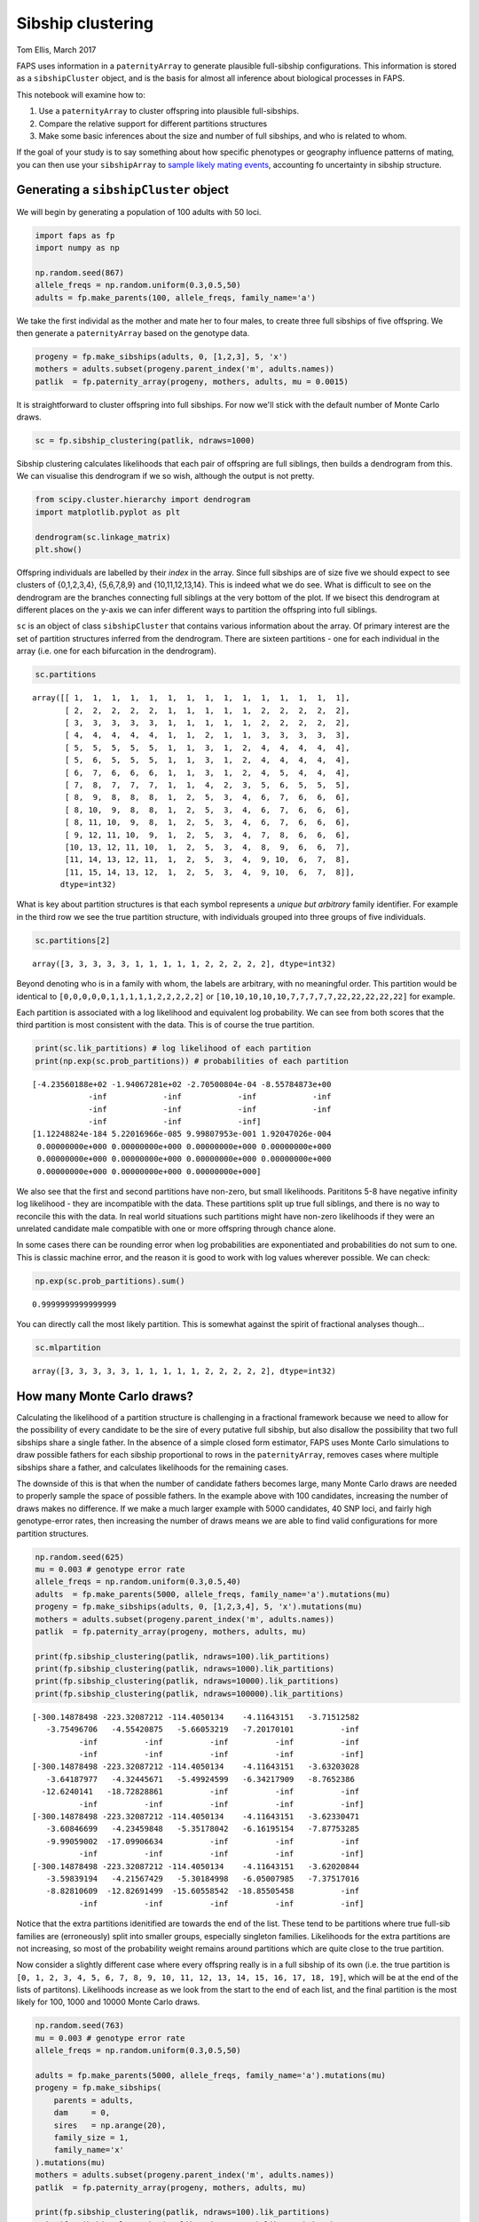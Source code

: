 Sibship clustering
==================

Tom Ellis, March 2017

FAPS uses information in a ``paternityArray`` to generate plausible
full-sibship configurations. This information is stored as a
``sibshipCluster`` object, and is the basis for almost all inference
about biological processes in FAPS.

This notebook will examine how to:

1. Use a ``paternityArray`` to cluster offspring into plausible
   full-sibships.
2. Compare the relative support for different partitions structures
3. Make some basic inferences about the size and number of full
   sibships, and who is related to whom.

If the goal of your study is to say something about how specific
phenotypes or geography influence patterns of mating, you can then use
your ``sibshipArray`` to `sample likely mating
events <https://github.com/ellisztamas/faps/blob/master/docs/05%20Inference%20about%20mating%20patterns.ipynb>`__,
accounting fo uncertainty in sibship structure.

Generating a ``sibshipCluster`` object
--------------------------------------

We will begin by generating a population of 100 adults with 50 loci.

.. code:: ipython3

    import faps as fp
    import numpy as np
    
    np.random.seed(867)
    allele_freqs = np.random.uniform(0.3,0.5,50)
    adults = fp.make_parents(100, allele_freqs, family_name='a')

We take the first individal as the mother and mate her to four males, to
create three full sibships of five offspring. We then generate a
``paternityArray`` based on the genotype data.

.. code:: ipython3

    progeny = fp.make_sibships(adults, 0, [1,2,3], 5, 'x')
    mothers = adults.subset(progeny.parent_index('m', adults.names))
    patlik  = fp.paternity_array(progeny, mothers, adults, mu = 0.0015)

It is straightforward to cluster offspring into full sibships. For now
we'll stick with the default number of Monte Carlo draws.

.. code:: ipython3

    sc = fp.sibship_clustering(patlik, ndraws=1000)

Sibship clustering calculates likelihoods that each pair of offspring
are full siblings, then builds a dendrogram from this. We can visualise
this dendrogram if we so wish, although the output is not pretty.

.. code:: ipython3

    from scipy.cluster.hierarchy import dendrogram
    import matplotlib.pyplot as plt
    
    dendrogram(sc.linkage_matrix)
    plt.show()



.. image:: 04_sibship_clustering_files/04_sibship_clustering_11_0.png


Offspring individuals are labelled by their *index* in the array. Since
full sibships are of size five we should expect to see clusters of
{0,1,2,3,4}, {5,6,7,8,9} and {10,11,12,13,14}. This is indeed what we do
see. What is difficult to see on the dendrogram are the branches
connecting full siblings at the very bottom of the plot. If we bisect
this dendrogram at different places on the y-axis we can infer different
ways to partition the offspring into full siblings.

``sc`` is an object of class ``sibshipCluster`` that contains various
information about the array. Of primary interest are the set of
partition structures inferred from the dendrogram. There are sixteen
partitions - one for each individual in the array (i.e. one for each
bifurcation in the dendrogram).

.. code:: ipython3

    sc.partitions




.. parsed-literal::

    array([[ 1,  1,  1,  1,  1,  1,  1,  1,  1,  1,  1,  1,  1,  1,  1],
           [ 2,  2,  2,  2,  2,  1,  1,  1,  1,  1,  2,  2,  2,  2,  2],
           [ 3,  3,  3,  3,  3,  1,  1,  1,  1,  1,  2,  2,  2,  2,  2],
           [ 4,  4,  4,  4,  4,  1,  1,  2,  1,  1,  3,  3,  3,  3,  3],
           [ 5,  5,  5,  5,  5,  1,  1,  3,  1,  2,  4,  4,  4,  4,  4],
           [ 5,  6,  5,  5,  5,  1,  1,  3,  1,  2,  4,  4,  4,  4,  4],
           [ 6,  7,  6,  6,  6,  1,  1,  3,  1,  2,  4,  5,  4,  4,  4],
           [ 7,  8,  7,  7,  7,  1,  1,  4,  2,  3,  5,  6,  5,  5,  5],
           [ 8,  9,  8,  8,  8,  1,  2,  5,  3,  4,  6,  7,  6,  6,  6],
           [ 8, 10,  9,  8,  8,  1,  2,  5,  3,  4,  6,  7,  6,  6,  6],
           [ 8, 11, 10,  9,  8,  1,  2,  5,  3,  4,  6,  7,  6,  6,  6],
           [ 9, 12, 11, 10,  9,  1,  2,  5,  3,  4,  7,  8,  6,  6,  6],
           [10, 13, 12, 11, 10,  1,  2,  5,  3,  4,  8,  9,  6,  6,  7],
           [11, 14, 13, 12, 11,  1,  2,  5,  3,  4,  9, 10,  6,  7,  8],
           [11, 15, 14, 13, 12,  1,  2,  5,  3,  4,  9, 10,  6,  7,  8]],
          dtype=int32)



What is key about partition structures is that each symbol represents a
*unique but arbitrary* family identifier. For example in the third row
we see the true partition structure, with individuals grouped into three
groups of five individuals.

.. code:: ipython3

    sc.partitions[2]




.. parsed-literal::

    array([3, 3, 3, 3, 3, 1, 1, 1, 1, 1, 2, 2, 2, 2, 2], dtype=int32)



Beyond denoting who is in a family with whom, the labels are arbitrary,
with no meaningful order. This partition would be identical to
``[0,0,0,0,0,1,1,1,1,1,2,2,2,2,2]`` or
``[10,10,10,10,10,7,7,7,7,7,22,22,22,22,22]`` for example.

Each partition is associated with a log likelihood and equivalent log
probability. We can see from both scores that the third partition is
most consistent with the data. This is of course the true partition.

.. code:: ipython3

    print(sc.lik_partitions) # log likelihood of each partition
    print(np.exp(sc.prob_partitions)) # probabilities of each partition


.. parsed-literal::

    [-4.23560188e+02 -1.94067281e+02 -2.70500804e-04 -8.55784873e+00
                -inf            -inf            -inf            -inf
                -inf            -inf            -inf            -inf
                -inf            -inf            -inf]
    [1.12248824e-184 5.22016966e-085 9.99807953e-001 1.92047026e-004
     0.00000000e+000 0.00000000e+000 0.00000000e+000 0.00000000e+000
     0.00000000e+000 0.00000000e+000 0.00000000e+000 0.00000000e+000
     0.00000000e+000 0.00000000e+000 0.00000000e+000]


We also see that the first and second partitions have non-zero, but
small likelihoods. Parititons 5-8 have negative infinity log likelihood
- they are incompatible with the data. These partitions split up true
full siblings, and there is no way to reconcile this with the data. In
real world situations such partitions might have non-zero likelihoods if
they were an unrelated candidate male compatible with one or more
offspring through chance alone.

In some cases there can be rounding error when log probabilities are
exponentiated and probabilities do not sum to one. This is classic
machine error, and the reason it is good to work with log values
wherever possible. We can check:

.. code:: ipython3

    np.exp(sc.prob_partitions).sum()




.. parsed-literal::

    0.9999999999999999



You can directly call the most likely partition. This is somewhat
against the spirit of fractional analyses though...

.. code:: ipython3

    sc.mlpartition




.. parsed-literal::

    array([3, 3, 3, 3, 3, 1, 1, 1, 1, 1, 2, 2, 2, 2, 2], dtype=int32)



How many Monte Carlo draws?
---------------------------

Calculating the likelihood of a partition structure is challenging in a
fractional framework because we need to allow for the possibility of
every candidate to be the sire of every putative full sibship, but also
disallow the possibility that two full sibships share a single father.
In the absence of a simple closed form estimator, FAPS uses Monte Carlo
simulations to draw possible fathers for each sibship proportional to
rows in the ``paternityArray``, removes cases where multiple sibships
share a father, and calculates likelihoods for the remaining cases.

The downside of this is that when the number of candidate fathers
becomes large, many Monte Carlo draws are needed to properly sample the
space of possible fathers. In the example above with 100 candidates,
increasing the number of draws makes no difference. If we make a much
larger example with 5000 candidates, 40 SNP loci, and fairly high
genotype-error rates, then increasing the number of draws means we are
able to find valid configurations for more partition structures.

.. code:: ipython3

    np.random.seed(625)
    mu = 0.003 # genotype error rate
    allele_freqs = np.random.uniform(0.3,0.5,40)
    adults  = fp.make_parents(5000, allele_freqs, family_name='a').mutations(mu)
    progeny = fp.make_sibships(adults, 0, [1,2,3,4], 5, 'x').mutations(mu)
    mothers = adults.subset(progeny.parent_index('m', adults.names))
    patlik  = fp.paternity_array(progeny, mothers, adults, mu)
    
    print(fp.sibship_clustering(patlik, ndraws=100).lik_partitions)
    print(fp.sibship_clustering(patlik, ndraws=1000).lik_partitions)
    print(fp.sibship_clustering(patlik, ndraws=10000).lik_partitions)
    print(fp.sibship_clustering(patlik, ndraws=100000).lik_partitions)


.. parsed-literal::

    [-300.14878498 -223.32087212 -114.4050134    -4.11643151   -3.71512582
       -3.75496706   -4.55420875   -5.66053219   -7.20170101          -inf
              -inf          -inf          -inf          -inf          -inf
              -inf          -inf          -inf          -inf          -inf]
    [-300.14878498 -223.32087212 -114.4050134    -4.11643151   -3.63203028
       -3.64187977   -4.32445671   -5.49924599   -6.34217909   -8.7652386
      -12.6240141   -18.72828861          -inf          -inf          -inf
              -inf          -inf          -inf          -inf          -inf]
    [-300.14878498 -223.32087212 -114.4050134    -4.11643151   -3.62330471
       -3.60846699   -4.23459848   -5.35178042   -6.16195154   -7.87753285
       -9.99059002  -17.09906634          -inf          -inf          -inf
              -inf          -inf          -inf          -inf          -inf]
    [-300.14878498 -223.32087212 -114.4050134    -4.11643151   -3.62020844
       -3.59839194   -4.21567429   -5.30184998   -6.05007985   -7.37517016
       -8.82810609  -12.82691499  -15.60558542  -18.85505458          -inf
              -inf          -inf          -inf          -inf          -inf]


Notice that the extra partitions idenitified are towards the end of the
list. These tend to be partitions where true full-sib families are
(erroneously) split into smaller groups, especially singleton families.
Likelihoods for the extra partitions are not increasing, so most of the
probability weight remains around partitions which are quite close to
the true partition.

Now consider a slightly different case where every offspring really is
in a full sibship of its own (i.e. the true partition is
``[0, 1, 2, 3, 4, 5, 6, 7, 8, 9, 10, 11, 12, 13, 14, 15, 16, 17, 18, 19]``,
which will be at the end of the lists of partitons). Likelihoods
increase as we look from the start to the end of each list, and the
final partition is the most likely for 100, 1000 and 10000 Monte Carlo
draws.

.. code:: ipython3

    np.random.seed(763)
    mu = 0.003 # genotype error rate
    allele_freqs = np.random.uniform(0.3,0.5,50)
    
    adults = fp.make_parents(5000, allele_freqs, family_name='a').mutations(mu)
    progeny = fp.make_sibships(
        parents = adults,
        dam     = 0,
        sires   = np.arange(20),
        family_size = 1,
        family_name='x'
    ).mutations(mu)
    mothers = adults.subset(progeny.parent_index('m', adults.names))
    patlik  = fp.paternity_array(progeny, mothers, adults, mu)
    
    print(fp.sibship_clustering(patlik, ndraws=100).lik_partitions)
    print(fp.sibship_clustering(patlik, ndraws=1000).lik_partitions)
    print(fp.sibship_clustering(patlik, ndraws=10000).lik_partitions)
    print(fp.sibship_clustering(patlik, ndraws=100000).lik_partitions)


.. parsed-literal::

    [-5.10167863e+02 -4.70469862e+02 -4.41730003e+02 -4.12169267e+02
     -3.38687892e+02 -3.13903372e+02 -2.65817267e+02 -2.46135927e+02
     -2.22143385e+02 -1.86506965e+02 -1.54572426e+02 -1.32405700e+02
     -1.12142708e+02 -8.41154677e+01 -6.68572681e+01 -4.96377301e+01
     -3.29178143e+01 -1.79947014e+01 -5.78805754e+00 -2.80263898e-01]
    [-5.10165728e+02 -4.70469862e+02 -4.41730003e+02 -4.12169206e+02
     -3.38686789e+02 -3.13897222e+02 -2.65814805e+02 -2.46096265e+02
     -2.22102475e+02 -1.86468403e+02 -1.54562471e+02 -1.32390225e+02
     -1.12127150e+02 -8.41008586e+01 -6.68293139e+01 -4.96112779e+01
     -3.28708075e+01 -1.79307196e+01 -5.72126058e+00 -1.19751137e-01]
    [-5.10165600e+02 -4.70469830e+02 -4.41729592e+02 -4.12168347e+02
     -3.38685737e+02 -3.13895043e+02 -2.65812508e+02 -2.46087689e+02
     -2.22094041e+02 -1.86458265e+02 -1.54559457e+02 -1.32386598e+02
     -1.12123513e+02 -8.40971259e+01 -6.68212498e+01 -4.96018329e+01
     -3.28607984e+01 -1.79152119e+01 -5.70440426e+00 -4.94517515e-02]
    [-5.10165600e+02 -4.70469798e+02 -4.41729527e+02 -4.12168104e+02
     -3.38685627e+02 -3.13894453e+02 -2.65811908e+02 -2.46085972e+02
     -2.22092092e+02 -1.86456407e+02 -1.54558425e+02 -1.32385102e+02
     -1.12121855e+02 -8.40955517e+01 -6.68180370e+01 -4.95986164e+01
     -3.28571819e+01 -1.79097544e+01 -5.69722040e+00 -2.17152577e-02]


So how many Monte Carlo draws are necessary? The short answer is: it
probably doesn't matter. In the original FAPS paper (figure 5 in that
paper) we found that increasing the number of Monte Carlo draws does
increase the amount of probability space explored, but these regions
tend to be areas of low probability. Likely configurations are found
first, and increasing the number of draws doesn't increase overall
accuracy of inferred sibship relationships.

A good rule is to use the default setting of 1000 draws. If you are
concerned about this effect you can also change the number to 100 or
10,000 and see if this alters your downstream analyses. You can also
test this explicitly with simulations using the `power analysis
tools <https://github.com/ellisztamas/faps/blob/master/docs/06%20Simulating%20data.ipynb>`__.

Inferring family structure
--------------------------

For this section we will simulate a slightly more interesting family
structure. This block of code creates a half-sib array of 15 offspring
from five fathers, where each father contributes five, four, three, two
and one offspring respectively. It then performs sibship clustering on
the array. We use 1000 candidate males and 50 loci.

.. code:: ipython3

    # Lists indexing sires and dams
    sires = [1]*5 + [2]*4 + [3]*3 + [4]*2 +[5]*1
    dam   = [0] * len(sires)
    
    np.random.seed(542)
    allele_freqs = np.random.uniform(0.3,0.5,30)
    adults  = fp.make_parents(1000, allele_freqs, family_name='a')
    progeny = fp.make_offspring(adults, dam_list=dam, sire_list=sires)
    mothers = adults.subset(progeny.parent_index('m', adults.names))
    
    patlik  = fp.paternity_array(progeny, mothers, adults, mu)
    sc = fp.sibship_clustering(patlik)

Number of families
~~~~~~~~~~~~~~~~~~

We saw before that we could call a list of valid partitions for ``sc``
using ``sc.partitions``. The output is not terribly enlightening on its
own, however. We could instead ask how probable it is that there are *x*
full sibships in the array, integrating over all partition structures.
Here each number is the probability that there are 1, 2, ..., 15
families.

.. code:: ipython3

    sc.nfamilies()




.. parsed-literal::

    array([1.54459956e-94, 2.57811788e-60, 9.18372901e-44, 7.72547191e-06,
           7.47533669e-01, 2.23504324e-01, 2.89124365e-02, 4.18453104e-05,
           0.00000000e+00, 0.00000000e+00, 0.00000000e+00, 0.00000000e+00,
           0.00000000e+00, 0.00000000e+00, 0.00000000e+00])



We could show the same information graphically. Its clear that almost
all the probability denisty is around :math:`x=5` families.

.. code:: ipython3

    %matplotlib inline
    import matplotlib.pyplot as plt
    
    fig = plt.figure()
    ax = fig.add_subplot(111)
    #ax.bar(np.arange(0.5, len(sc.nfamilies())+0.5), sc.nfamilies())
    ax.bar(np.arange(1,16), sc.nfamilies())
    ax.set_xlabel('Number of full sibships')
    ax.set_ylabel('Posterior probability')
    plt.show()



.. image:: 04_sibship_clustering_files/04_sibship_clustering_38_0.png


Family size
~~~~~~~~~~~

We can also get the distribution of family sizes within the array,
averaged over all partitions. This returns a vector of the same length
as the number of offspring in the array. ``family_size`` returns the
posterior probability of observing one or more families of size 1, 2,
... , 15. It will be clear that we are unable to distinguish a single
sibship with high probability from multiple families of the same size,
each with low probability; this is the price we pay for integrating out
uncertainty in partition structure.

.. code:: ipython3

    sc.family_size()




.. parsed-literal::

    array([2.36420142e-01, 1.95030543e-01, 1.86762685e-01, 2.32277965e-01,
           1.49508665e-01, 0.00000000e+00, 0.00000000e+00, 0.00000000e+00,
           3.06124300e-44, 0.00000000e+00, 1.28905894e-60, 0.00000000e+00,
           0.00000000e+00, 0.00000000e+00, 1.54459956e-94])



Plotting this shows that we are roughly equally likely to observe a
family of sizes one, two, three, four and five.

.. code:: ipython3

    fig = plt.figure()
    ax = fig.add_subplot(111)
    ax.bar(np.arange(len(sires))+0.5, sc.family_size())
    
    plt.show()



.. image:: 04_sibship_clustering_files/04_sibship_clustering_43_0.png


Sibling relationships
~~~~~~~~~~~~~~~~~~~~~

Often we want to know who is related to whom. ``sc.full_sib_matrix()``
returns an :math:`n*n` matrix, where :math:`n` is the number of
offspring. Each element describes the log probability that a pair of
individuals are full siblings. If we plot this using a heatmap you can
clearly see the five full sibships jump out as blocks of yellow (>90%
probability of being full siblings) against a sea of purple (near zero
probability of being full siblings).

.. code:: ipython3

    sibmat = sc.full_sib_matrix()
    plt.pcolor(np.exp(sibmat))
    plt.colorbar()
    plt.show()



.. image:: 04_sibship_clustering_files/04_sibship_clustering_46_0.png


Note that real datasets seldom look this tidy!
